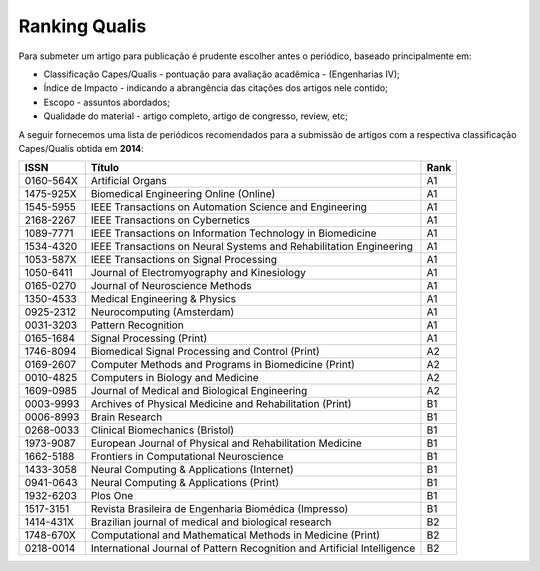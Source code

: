Ranking Qualis
==============

Para submeter um artigo para publicação é prudente escolher antes o periódico, baseado principalmente em:

* Classificação Capes/Qualis - pontuação para avaliação acadêmica - (Engenharias IV);
* Índice de Impacto - indicando a abrangência das citações dos artigos nele contido;
* Escopo - assuntos abordados;
* Qualidade do material - artigo completo, artigo de congresso, review, etc; 
 
A seguir fornecemos uma lista de periódicos recomendados para a submissão de artigos com a respectiva classificação Capes/Qualis obtida em **2014**:


.. csv-table::
    :header: "ISSN", "Título", "Rank"

    "0160-564X","Artificial Organs","A1"
    "1475-925X","Biomedical Engineering Online (Online)","A1"
    "1545-5955","IEEE Transactions on Automation Science and Engineering","A1"
    "2168-2267","IEEE Transactions on Cybernetics","A1"
    "1089-7771","IEEE Transactions on Information Technology in Biomedicine","A1"
    "1534-4320","IEEE Transactions on Neural Systems and Rehabilitation Engineering","A1"
    "1053-587X","IEEE Transactions on Signal Processing","A1"
    "1050-6411","Journal of Electromyography and Kinesiology","A1"
    "0165-0270","Journal of Neuroscience Methods","A1"
    "1350-4533","Medical Engineering & Physics","A1"
    "0925-2312","Neurocomputing (Amsterdam)","A1"
    "0031-3203","Pattern Recognition","A1"
    "0165-1684","Signal Processing (Print)","A1"
    "1746-8094","Biomedical Signal Processing and Control (Print)","A2"
    "0169-2607","Computer Methods and Programs in Biomedicine (Print)","A2"
    "0010-4825","Computers in Biology and Medicine","A2"
    "1609-0985","Journal of Medical and Biological Engineering","A2"
    "0003-9993","Archives of Physical Medicine and Rehabilitation (Print)","B1"
    "0006-8993","Brain Research","B1"
    "0268-0033","Clinical Biomechanics (Bristol)","B1"
    "1973-9087","European Journal of Physical and Rehabilitation Medicine","B1"
    "1662-5188","Frontiers in Computational Neuroscience","B1"
    "1433-3058","Neural Computing & Applications (Internet)","B1"
    "0941-0643","Neural Computing & Applications (Print)","B1"
    "1932-6203","Plos One","B1"
    "1517-3151","Revista Brasileira de Engenharia Biomédica (Impresso)","B1"
    "1414-431X","Brazilian journal of medical and biological research","B2"
    "1748-670X","Computational and Mathematical Methods in Medicine (Print)","B2"
    "0218-0014","International Journal of Pattern Recognition and Artificial Intelligence","B2"

